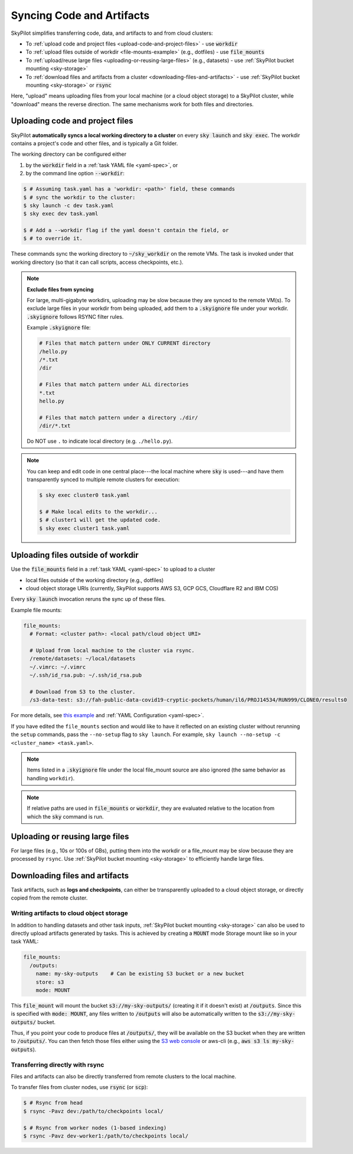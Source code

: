 .. _sync-code-artifacts:

Syncing Code and Artifacts
====================================

SkyPilot simplifies transferring code, data, and artifacts to and
from cloud clusters:

- To :ref:`upload code and project files <upload-code-and-project-files>` - use :code:`workdir`

- To :ref:`upload files outside of workdir <file-mounts-example>` (e.g., dotfiles) - use :code:`file_mounts`

- To :ref:`upload/reuse large files <uploading-or-reusing-large-files>` (e.g., datasets) - use :ref:`SkyPilot bucket mounting <sky-storage>`

- To :ref:`download files and artifacts from a cluster <downloading-files-and-artifacts>` - use :ref:`SkyPilot bucket mounting <sky-storage>` or :code:`rsync`

Here, "upload" means uploading files from your local machine (or a cloud object
storage) to a SkyPilot cluster, while "download" means the reverse direction.  The same
mechanisms work for both files and directories.

.. _upload-code-and-project-files:

Uploading code and project files
--------------------------------------
SkyPilot **automatically syncs a local working directory to a cluster** on every
:code:`sky launch` and :code:`sky exec`.  The workdir contains a project's
code and other files, and is typically a Git folder.

The working directory can be configured either

(1) by the :code:`workdir` field in a :ref:`task YAML file <yaml-spec>`, or
(2) by the command line option :code:`--workdir`:

.. code-block:: console

  $ # Assuming task.yaml has a 'workdir: <path>' field, these commands
  $ # sync the workdir to the cluster:
  $ sky launch -c dev task.yaml
  $ sky exec dev task.yaml

  $ # Add a --workdir flag if the yaml doesn't contain the field, or
  $ # to override it.

These commands sync the working directory to :code:`~/sky_workdir` on the remote
VMs.  The task is invoked under that working directory (so that it can call
scripts, access checkpoints, etc.).

.. note::

    **Exclude files from syncing**

    For large, multi-gigabyte workdirs, uploading may be slow because they
    are synced to the remote VM(s). To exclude large files in
    your workdir from being uploaded, add them to a :code:`.skyignore` file 
    under your workdir. :code:`.skyignore` follows RSYNC filter rules. 
    
    Example :code:`.skyignore` file:

    .. code-block::
        
      # Files that match pattern under ONLY CURRENT directory
      /hello.py
      /*.txt
      /dir

      # Files that match pattern under ALL directories
      *.txt
      hello.py

      # Files that match pattern under a directory ./dir/
      /dir/*.txt
    
    Do NOT use ``.`` to indicate local directory (e.g. ``./hello.py``).

.. note::

  You can keep and edit code in one central place---the local machine where
  :code:`sky` is used---and have them transparently synced to multiple remote
  clusters for execution:

  .. code-block:: console

    $ sky exec cluster0 task.yaml

    $ # Make local edits to the workdir...
    $ # cluster1 will get the updated code.
    $ sky exec cluster1 task.yaml

.. _file-mounts-example:

Uploading files outside of workdir
--------------------------------------

Use the :code:`file_mounts` field in a :ref:`task YAML <yaml-spec>` to upload to a cluster

- local files outside of the working directory (e.g., dotfiles)
- cloud object storage URIs (currently, SkyPilot supports AWS S3, GCP GCS, Cloudflare R2 and IBM COS)

Every :code:`sky launch` invocation reruns the sync up of these files.

Example file mounts:

.. code-block:: yaml

  file_mounts:
    # Format: <cluster path>: <local path/cloud object URI>

    # Upload from local machine to the cluster via rsync.
    /remote/datasets: ~/local/datasets
    ~/.vimrc: ~/.vimrc
    ~/.ssh/id_rsa.pub: ~/.ssh/id_rsa.pub

    # Download from S3 to the cluster.
    /s3-data-test: s3://fah-public-data-covid19-cryptic-pockets/human/il6/PROJ14534/RUN999/CLONE0/results0


For more details, see `this example <https://github.com/skypilot-org/skypilot/blob/master/examples/using_file_mounts.yaml>`_ and :ref:`YAML Configuration <yaml-spec>`.

If you have edited the ``file_mounts`` section and would like to have it reflected on an existing cluster without rerunning the ``setup`` commands,
pass the ``--no-setup`` flag to ``sky launch``. For example, ``sky launch --no-setup -c <cluster_name> <task.yaml>``.

.. note::

    Items listed in a :code:`.skyignore` file under the local file_mount source 
    are also ignored (the same behavior as handling ``workdir``).

.. note::

    If relative paths are used in :code:`file_mounts` or :code:`workdir`, they
    are evaluated relative to the location from which the :code:`sky` command
    is run.

.. _uploading-or-reusing-large-files:

Uploading or reusing large files
--------------------------------------

For large files (e.g., 10s or 100s of GBs), putting them into the workdir or a
file_mount may be slow because they are processed by ``rsync``.  Use
:ref:`SkyPilot bucket mounting <sky-storage>` to efficiently handle
large files.

.. _downloading-files-and-artifacts:

Downloading files and artifacts
--------------------------------------

Task artifacts, such as **logs and checkpoints**, can either be
transparently uploaded to a cloud object storage, or directly copied from the
remote cluster.

Writing artifacts to cloud object storage
^^^^^^^^^^^^^^^^^^^^^^^^^^^^^^^^^^^^^^^^^

In addition to handling datasets and other task inputs,
:ref:`SkyPilot bucket mounting <sky-storage>` can also be used to directly upload artifacts
generated by tasks. This is achieved by creating a :code:`MOUNT` mode Storage
mount like so in your task YAML:

.. code-block:: yaml

    file_mounts:
      /outputs:
        name: my-sky-outputs    # Can be existing S3 bucket or a new bucket
        store: s3
        mode: MOUNT

This :code:`file_mount` will mount the bucket :code:`s3://my-sky-outputs/`
(creating it if it doesn't exist) at :code:`/outputs`. Since this is specified
with :code:`mode: MOUNT`, any files written to :code:`/outputs` will also be
automatically written to the :code:`s3://my-sky-outputs/` bucket.

Thus, if you point your code to produce files at :code:`/outputs/`, they
will be available on the S3 bucket when they are written to :code:`/outputs/`.
You can then fetch those files either using the `S3 web console <https://s3.console.aws.amazon.com/s3/buckets>`_ or aws-cli
(e.g., :code:`aws s3 ls my-sky-outputs`).


Transferring directly with rsync
^^^^^^^^^^^^^^^^^^^^^^^^^^^^^^^^

Files and artifacts can also be directly transferred from remote clusters to the
local machine.

To transfer files from cluster nodes, use :code:`rsync` (or :code:`scp`):

.. code-block:: console

  $ # Rsync from head
  $ rsync -Pavz dev:/path/to/checkpoints local/

  $ # Rsync from worker nodes (1-based indexing)
  $ rsync -Pavz dev-worker1:/path/to/checkpoints local/
